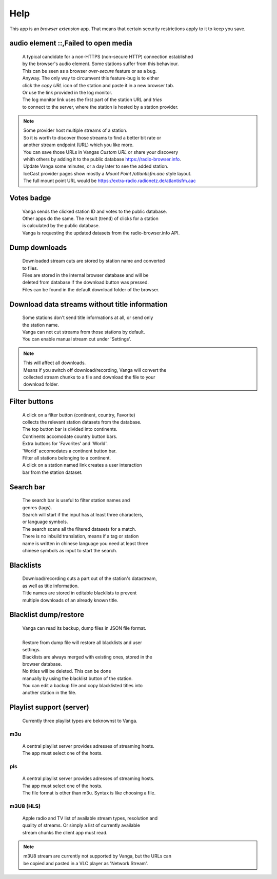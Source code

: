 .. role:: whiteText
.. role:: goldText 
.. role:: greenText

Help
========
This app is an *browser extension* app. That means that certain security
restrictions apply to it to keep you save.

audio element ::,Failed to open media
--------------------------------------
 | A typical candidate for a non-HTTPS (non-secure HTTP) connection established
 | by the browser's audio element. Some stations suffer from this behaviour.

 | This can be seen as a browser *over-secure* feature or as a bug.

 | Anyway. The only way to circumvent this feature-bug is to either
 | click the *copy URL* icon of the station and paste it in a new browser tab.
 | Or use the link provided in the log monitor. 

 | The log monitor link uses the first part of the station URL and *tries* 
 | to connect to the server, where the station is hosted by a station provider.

.. note::
   | Some provider host multiple streams of a station.
   | So it is worth to discover those streams to find a better bit rate or
   | another stream endpoint (URL) which you like more.
   | You can save those URLs in Vangas *Custom URL* or share your discovery
   | whith others by adding it to the public database https://radio-browser.info.
   | Update Vanga some minutes, or a day later to see the added station.

   | IceCast provider pages show mostly a *Mount Point /atlantisfm.aac* style layout.
   | The full mount point URL would be https://extra-radio.radionetz.de/atlantisfm.aac

Votes badge
------------
 | Vanga sends the clicked station ID and votes to the public database.
 | Other apps do the same. The result (trend) of clicks for a station 
 | is calculated by the public database. 
 
 | Vanga is requesting the updated datasets from the radio-browser.info API.
 
.. raw:: html

    <embed>
        <div>Badge colors:</div>
        <br>
        <div><span style=color:grey;font-weight:600> white </span> - no changes where applied to the stations dataset  </div>
        <div><span style=color:#f7b733;font-weight:600> gold </span>  - a vote or more added </div>
        <div><span style=color:#49bbaa;font-weight:600> green </span>  - a click or more added </div>
        <br><br>
    </embed>

Dump downloads
----------------
 | Downloaded stream cuts are stored by station name and converted  
 | to files.

 | Files are stored in the internal browser database and will be 
 | deleted from database if the download button was pressed. 

 | Files can be found in the default download folder of the browser.

Download data streams without title information
------------------------------------------------
 | Some stations don't send title informations at all, or send only
 | the station name. 

 | Vanga can not cut streams from those stations by default.
 | You can enable manual stream cut under 'Settings'.
 
.. note::
    | This will affect all downloads. 
    | Means if you switch off download/recording, Vanga will convert the
    | collected stream chunks to a file and download the file to your 
    | download folder. 

Filter buttons
---------------
 | A click on a filter button (continent, country, Favorite) 
 | collects the relevant station datasets from the database.

 | The top button bar is divided into continents. 
 | Continents accomodate country button bars.

 | Extra buttons for 'Favorites' and 'World'.
 | 'World' accomodates a continent button bar. 
 | Filter all stations belonging to a continent.
 
 | A click on a station named link creates a user interaction
 | bar from the station dataset.

Search bar
-----------
 | The search bar is useful to filter station names and 
 | genres (tags).
 
 | Search will start if the input has at least three characters, 
 | or language symbols.
 
 | The search scans all the filtered datasets for a match.
 | There is no inbuild translation, means if a tag or station 
 | name is written in chinese language you need at least three 
 | chinese symbols as input to start the search.
 
Blacklists
-----------
 | Download/recording cuts a part out of the station's datastream, 
 | as well as title information. 
 
 | Title names are stored in editable blacklists to prevent  
 | multiple downloads of an already known title.
 
Blacklist dump/restore
-----------------------
 | Vanga can read its backup, dump files in JSON file format.
 | 
 | Restore from dump file will restore all blacklists and user
 | settings.
 | Blacklists are always merged with existing ones, stored in the 
 | browser database. 
 
 | No titles will be deleted. This can be done
 | manually by using the blacklist button of the station.
 
 | You can edit a backup file and copy blacklisted titles into 
 | another station in the file.
 
Playlist support (server)
--------------------------
 | Currently three playlist types are beknownst to Vanga.

m3u
~~~~
 | A central playlist server provides adresses of streaming hosts. 
 | The app must select one of the hosts.

pls
~~~~
 | A central playlist server provides adresses of streaming hosts. 
 | Tha app must select one of the hosts.
 | The file format is other than m3u. Syntax is like choosing a file.

m3U8 (HLS)
~~~~~~~~~~
 | Apple radio and TV list of available stream types, resolution and 
 | quality of streams. Or simply a list of currently available 
 | stream chunks the client app must read.

.. note::
   | m3U8 stream are currently not supported by Vanga, but the URLs can
   | be copied and pasted in a VLC player as 'Network Stream'.

